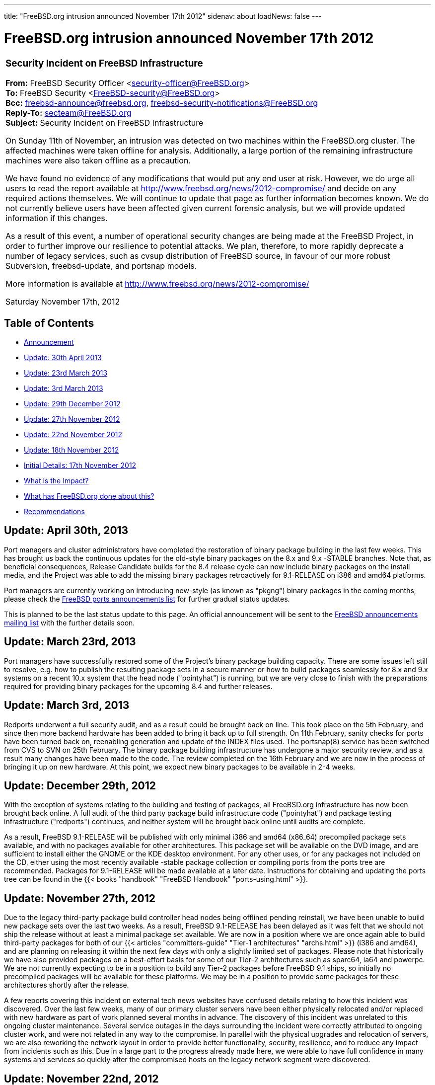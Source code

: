 ---
title: "FreeBSD.org intrusion announced November 17th 2012"
sidenav: about
loadNews: false
---

= FreeBSD.org intrusion announced November 17th 2012

[.tblbasic]
[width="100%",cols="100%",]
|===
a|
[[announce]]

=== Security Incident on FreeBSD Infrastructure

*From:* FreeBSD Security Officer <security-officer@FreeBSD.org> +
*To:* FreeBSD Security <FreeBSD-security@FreeBSD.org> +
*Bcc:* freebsd-announce@freebsd.org, freebsd-security-notifications@FreeBSD.org +
*Reply-To:* secteam@FreeBSD.org +
*Subject:* Security Incident on FreeBSD Infrastructure +

On Sunday 11th of November, an intrusion was detected on two machines within the FreeBSD.org cluster. The affected machines were taken offline for analysis. Additionally, a large portion of the remaining infrastructure machines were also taken offline as a precaution.

We have found no evidence of any modifications that would put any end user at risk. However, we do urge all users to read the report available at link:..[http://www.freebsd.org/news/2012-compromise/] and decide on any required actions themselves. We will continue to update that page as further information becomes known. We do not currently believe users have been affected given current forensic analysis, but we will provide updated information if this changes.

As a result of this event, a number of operational security changes are being made at the FreeBSD Project, in order to further improve our resilience to potential attacks. We plan, therefore, to more rapidly deprecate a number of legacy services, such as cvsup distribution of FreeBSD source, in favour of our more robust Subversion, freebsd-update, and portsnap models.

More information is available at link:..[http://www.freebsd.org/news/2012-compromise/]

Saturday November 17th, 2012

|===

[[toc]]
== Table of Contents

* <<announce,Announcement>>
* <<update20130430,Update: 30th April 2013>>
* <<update20130323,Update: 23rd March 2013>>
* <<update20130303,Update: 3rd March 2013>>
* <<update20121229,Update: 29th December 2012>>
* <<update20121127,Update: 27th November 2012>>
* <<update20121122,Update: 22nd November 2012>>
* <<update20121118,Update: 18th November 2012>>
* <<details,Initial Details: 17th November 2012>>
* <<impact,What is the Impact?>>
* <<done,What has FreeBSD.org done about this?>>
* <<recommend,Recommendations>>

[[update20130430]]
== Update: April 30th, 2013

Port managers and cluster administrators have completed the restoration of binary package building in the last few weeks. This has brought us back the continuous updates for the old-style binary packages on the 8.x and 9.x -STABLE branches. Note that, as beneficial consequences, Release Candidate builds for the 8.4 release cycle can now include binary packages on the install media, and the Project was able to add the missing binary packages retroactively for 9.1-RELEASE on i386 and amd64 platforms.

Port managers are currently working on introducing new-style (as known as "pkgng") binary packages in the coming months, please check the http://lists.freebsd.org/mailman/listinfo/freebsd-ports-announce/[FreeBSD ports announcements list] for further gradual status updates.

This is planned to be the last status update to this page. An official announcement will be sent to the http://lists.freebsd.org/mailman/listinfo/freebsd-announce/[FreeBSD announcements mailing list] with the further details soon.

[[update20130323]]
== Update: March 23rd, 2013

Port managers have successfully restored some of the Project's binary package building capacity. There are some issues left still to resolve, e.g. how to publish the resulting package sets in a secure manner or how to build packages seamlessly for 8.x and 9.x systems on a recent 10.x system that the head node ("pointyhat") is running, but we are very close to finish with the preparations required for providing binary packages for the upcoming 8.4 and further releases.

[[update20130303]]
== Update: March 3rd, 2013

Redports underwent a full security audit, and as a result could be brought back on line. This took place on the 5th February, and since then more backend hardware has been added to bring it back up to full strength. On 11th February, sanity checks for ports have been turned back on, reenabling generation and update of the INDEX files used. The portsnap(8) service has been switched from CVS to SVN on 25th February. The binary package building infrastructure has undergone a major security review, and as a result many changes have been made to the code. The review completed on the 16th February and we are now in the process of bringing it up on new hardware. At this point, we expect new binary packages to be available in 2-4 weeks.

[[update20121229]]
== Update: December 29th, 2012

With the exception of systems relating to the building and testing of packages, all FreeBSD.org infrastructure has now been brought back online. A full audit of the third party package build infrastructure code ("pointyhat") and package testing infrastructure ("redports") continues, and neither system will be brought back online until audits are complete.

As a result, FreeBSD 9.1-RELEASE will be published with only minimal i386 and amd64 (x86_64) precompiled package sets available, and with no packages available for other architectures. This package set will be available on the DVD image, and are sufficient to install either the GNOME or the KDE desktop environment. For any other uses, or for any packages not included on the CD, either using the most recently available -stable package collection or compiling ports from the ports tree are recommended. Packages for 9.1-RELEASE will be made available at a later date. Instructions for obtaining and updating the ports tree can be found in the {{< books "handbook" "FreeBSD Handbook" "ports-using.html" >}}.

[[update20121127]]
== Update: November 27th, 2012

Due to the legacy third-party package build controller head nodes being offlined pending reinstall, we have been unable to build new package sets over the last two weeks. As a result, FreeBSD 9.1-RELEASE has been delayed as it was felt that we should not ship the release without at least a minimal package set available. We are now in a position where we are once again able to build third-party packages for both of our {{< articles "committers-guide" "Tier-1 architectures" "archs.html" >}} (i386 and amd64), and are planning on releasing it within the next few days with only a slightly limited set of packages. Please note that historically we have also provided packages on a best-effort basis for some of our Tier-2 architectures such as sparc64, ia64 and powerpc. We are not currently expecting to be in a position to build any Tier-2 packages before FreeBSD 9.1 ships, so initially no precompiled packages will be available for these platforms. We may be in a position to provide some packages for these architectures shortly after the release.

A few reports covering this incident on external tech news websites have confused details relating to how this incident was discovered. Over the last few weeks, many of our primary cluster servers have been either physically relocated and/or replaced with new hardware as part of work planned several months in advance. The discovery of this incident was unrelated to this ongoing cluster maintenance. Several service outages in the days surrounding the incident were correctly attributed to ongoing cluster work, and were not related in any way to the compromise. In parallel with the physical upgrades and relocation of servers, we are also reworking the network layout in order to provide better functionality, security, resilience, and to reduce any impact from incidents such as this. Due in a large part to the progress already made here, we were able to have full confidence in many systems and services so quickly after the compromised hosts on the legacy network segment were discovered.

[[update20121122]]
== Update: November 22nd, 2012

Although not mentioned in the original report, {{< books "handbook" "CTM" "ctm.html" >}} (another mechanism for retrieving FreeBSD source) uses the master trusted Subversion repository as the source of its data. Additionally, verification of CTM-sourced trees has been completed against the Subversion tree, confirming that there are no differences between the two. Our experimental Git repository has been similarly verified.

Work continues on rebuilding internal infrastructure and reinstating services taken down during the incident. Web interfaces to the old CVS repositories (CVSweb), and to GNATS (our bug-tracking database) have been restored amongst other services, and other internal hosts are being examined and rebuilt where necessary. A full audit of the package building infrastructure is ongoing.

The FreeBSD Project is investing significant effort into looking into both medium and long term infrastructure improvements to increase security of the FreeBSD cluster.

[[update20121118]]
== Update: November 18th, 2012

Newer portsnap(8) snapshots are once again available. The generation of these had been suspended as part of the infrastructure lockdown, however all machines involved have either been audited or reinstalled and so we are now confident that these can be made available once more.

The Subversion to CVS exporter is now up and running again. Updates made to the Subversion repository will once again appear in repositories available via csup/CVSup. Please note that the use of these exports are still deprecated, and users are urged to move to one of the supported methods (for example, freebsd-update(8), portsnap(8), or Subversion) in order to obtain updates. Note also that we are still currently unable to guarantee the integrity of past history within the CVS repository, but are confident in the integrity of checkouts from the top-of-tree of each branch.

Please note that due to infrastructure changes, the first update through either portsnap(8) or csup(1) is likely to show changes to a large number of files. This is nothing to worry about.

As mentioned in the original announcement, a package set uploaded in preparation for the upcoming FreeBSD 9.1-RELEASE could not be verified, and so was removed. In order to allow system integrators and end users to verify that packages they may have downloaded are not from this set, we have provided files containing both link:../2012-compromise/sha256.sums.20121118.txt[sha256] and link:../2012-compromise/md5.sums.20121118.txt[md5] checksums for all removed packages.

[[details]]
== November 17th, 2012

=== Initial details

On Sunday 11th November 2012, two machines within the FreeBSD.org infrastructure were found to have been compromised. These machines were head nodes for the legacy third-party package building infrastructure. It is believed that the compromise may have occurred as early as the 19th September 2012.

The compromise is believed to have occurred due to the leak of an SSH key from a developer who legitimately had access to the machines in question, and was not due to any vulnerability or code exploit within FreeBSD.

To understand the impact of this compromise, you must first understand that the FreeBSD operating system is divided into two parts: the "base" maintained by the FreeBSD community, and a large collection of third-party "packages" distributed by the Project. The kernel, system libraries, compiler, core command-line tools (e.g., SSH client), and daemons (e.g., sshd(8)) are all in the "base". Most information in this advisory refers only to third-party packages distributed by the Project.

No part of the base FreeBSD system has been put at risk. At no point has the intruder modified any part of the FreeBSD base system software in any way. However, the attacker had access sufficient to potentially allow the compromise of third-party packages. No evidence of this has been found during in-depth analysis, however the FreeBSD Project is taking an extremely conservative view on this and is working on the assumption that third-party packages generated and distributed within a specific window could theoretically have been modified.

[[impact]]
=== What is the Impact?

If you are running a system that has had no third-party packages installed or updated on it between the 19th September and 11th November 2012, you have no reason to worry.

The Source, Ports and Documentation Subversion repositories have been audited, and we are confident that no changes have been made to them. Any users relying on them for updates have no reason to worry.

We have verified the state of FreeBSD packages and releases currently available on ftp.FreeBSD.org. All package sets for existing versions of FreeBSD and all available releases have been validated and we can confirm that the currently available packages and releases have not been modified in any way.

A package set for the upcoming FreeBSD 9.1-RELEASE had been uploaded to the FTP distribution sites in preparation for 9.1-RELEASE. We are unable to verify the integrity of this package set, and therefore it has been removed and will be rebuilt. Please note that as these packages were for a future release, the standard "pkg_add -r" tools to install packages could not have downloaded these packages unless they were requested explicitly.

We unfortunately cannot guarantee the integrity of any packages available for installation between 19th September 2012 and 11th November 2012, or of any ports compiled from trees obtained via any means other than through svn.freebsd.org or one of its mirrors. Although we have no evidence to suggest any tampering took place and believe such interference is unlikely, we have to recommend you consider reinstalling any machine from scratch, using trusted sources.

We can confirm that the freebsd-update(8) binary upgrade mechanism is unaffected, as it uses an entirely separate infrastructure. We have also verified that the most recently-available portsnap(8) snapshot matches the ports Subversion repository, and so can be fully trusted. Please note that as a precaution, newer portsnap(8) snapshots are currently not being generated.

[[done]]
=== What has FreeBSD.org done about this?

As soon as the incident came to light, the FreeBSD Cluster Administration team took the following actions:

* Power down the compromised machines.
* Power down all machines on which the attacker may have had access.
* Audit the SVN and Perforce repositories to:
** Verify that there had been no server intrusion.
** Verify that no malicious commits had been made to the repository.
** Verify that the SVN repository exactly matched a known-clean off-site copy.
* Verify that all FreeBSD base release media and install files on the master FTP distribution sites are clean.
* Verify all package sets available have checksums that match known-good copies stored off-site.
* The package set built for the upcoming 9.1-RELEASE did not have an offsite backup to verify against. These have been deleted, and will be rebuilt before 9.1 is released.
* All suspect machines are being either reinstalled, retired, or thoroughly audited before being brought back online.

[[recommend]]
=== At this time, we recommend:

* If you use the already-deprecated cvsup/csup distribution mechanisms, you should stop now.
* If you were using cvsup/csup for ports, you should switch to portsnap(8) right away. Ports developers should be using Subversion already. Further information on preferred mechanisms for obtaining and updating the ports tree can be found at {{< books "handbook" "http://www.freebsd.org/doc/handbook/ports-using.html" "ports-using.html" >}}
* If you were using cvs/anoncvs/cvsup/csup for src, you should consider either freebsd-update(8) for signed binary distribution or Subversion for source. Please see the chapter on {{< books "handbook" "updating FreeBSD from source" "updating-upgrading.html" >}} in the handbook. Further details on using Subversion and a list of official mirrors can be found at {{< books "handbook" "http://www.freebsd.org/doc/handbook/svn.html" "svn.html" >}}
* If you use portsnap(8), you should `portsnap fetch && portsnap extract` to the most recent snapshot. The most recent portsnap(8) snapshot has been verified to exactly match the audited Subversion repository. Please note that as a precaution, portsnap(8) updates have been suspended temporarily.
* Follow best practice security policies to determine how your organization may be affected.
* Conduct an audit of your system that uses FreeBSD.org provided binary packages. Anything that may have been installed during the affected period should be considered suspect. Although we have no evidence of any tampering of any packages, you may wish to consider rebuilding any affected machine from scratch, or if that is not possible, rebuild your ports/packages.

If you have any further questions about this announcement, please contact the FreeBSD-security@FreeBSD.org mailing list, or for questions where public mailing list distribution is inappropriate, please contact the mailto:secteam@FreeBSD.org[FreeBSD Security Team].

This page will be updated as further information is known.
